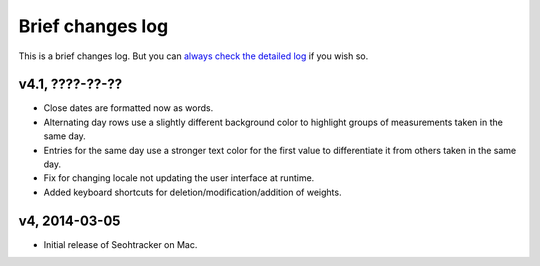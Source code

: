 =================
Brief changes log
=================

This is a brief changes log. But you can `always check the detailed log
<full_changes.html>`_ if you wish so.

v4.1, ????-??-??
----------------

* Close dates are formatted now as words.
* Alternating day rows use a slightly different background color to highlight
  groups of measurements taken in the same day.
* Entries for the same day use a stronger text color for the first value to
  differentiate it from others taken in the same day.
* Fix for changing locale not updating the user interface at runtime.
* Added keyboard shortcuts for deletion/modification/addition of weights.

v4, 2014-03-05
--------------

* Initial release of Seohtracker on Mac.
